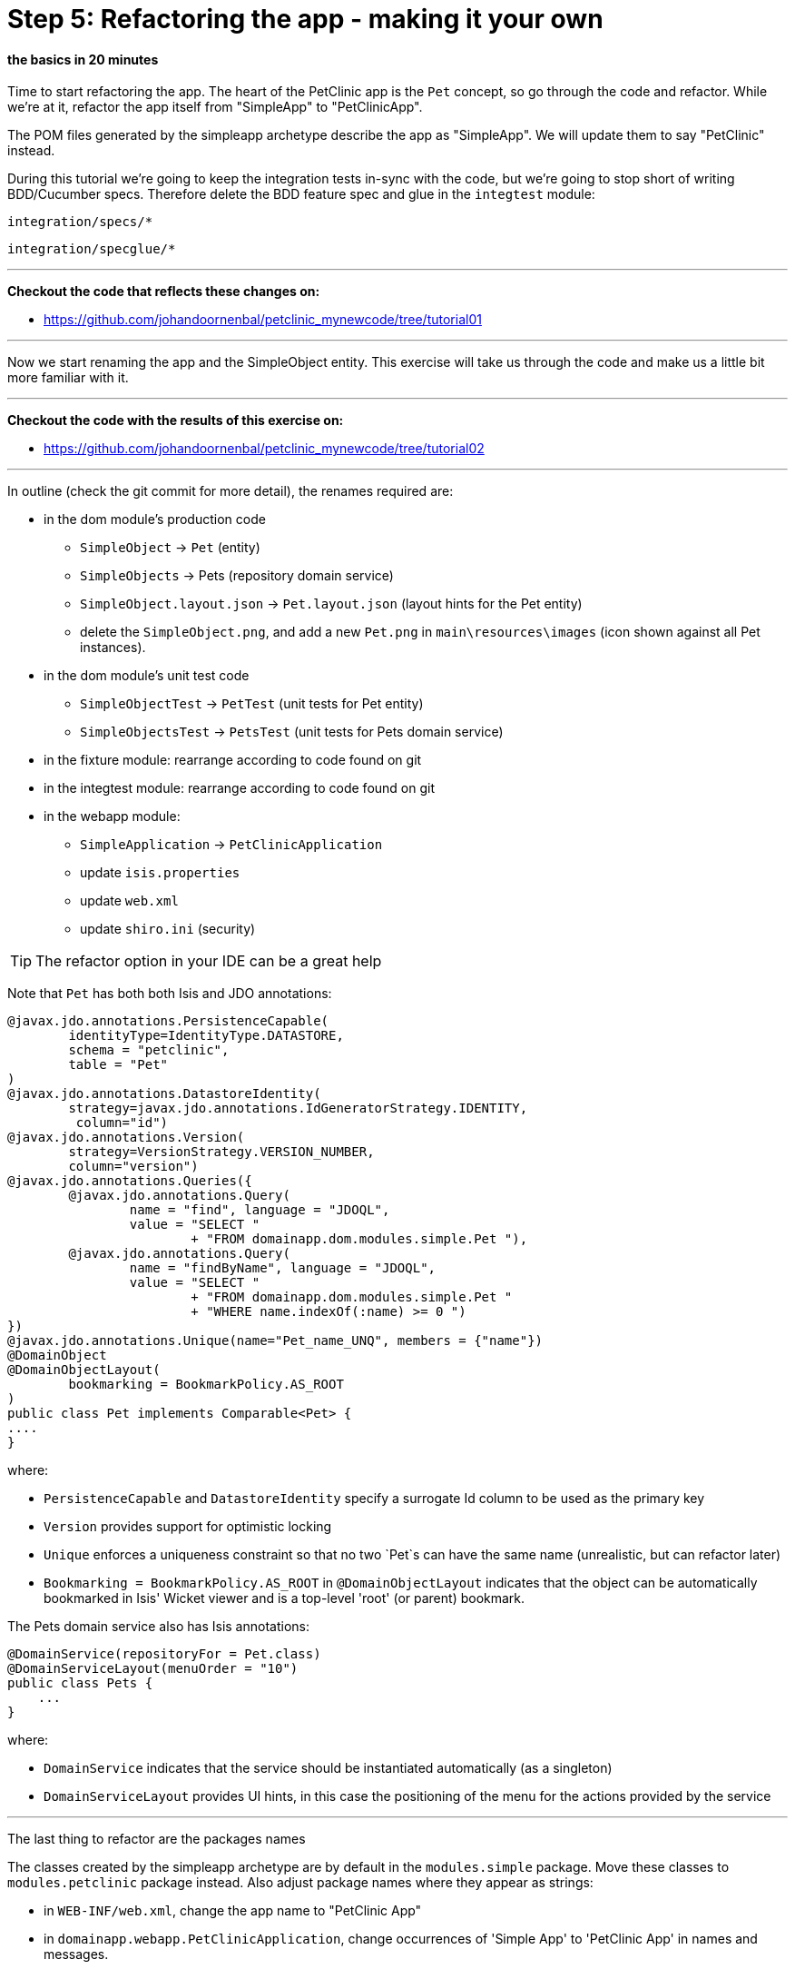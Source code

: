= Step 5: Refactoring the app - making it your own

==== *the basics* in 20 minutes

Time to start refactoring the app. The heart of the PetClinic app is the `Pet` concept, so go through the code and refactor.
While we're at it, refactor the app itself from "SimpleApp" to "PetClinicApp".

The POM files generated by the simpleapp archetype describe the app as "SimpleApp".
We will update them to say "PetClinic" instead.

During this tutorial we're going to keep the integration tests in-sync with the code, but we're going to stop short of writing BDD/Cucumber specs.
Therefore delete the BDD feature spec and glue in the `integtest` module:

`integration/specs/*`

`integration/specglue/*`

'''
*Checkout the code that reflects these changes on:*

* link:https://github.com/johandoornenbal/petclinic_mynewcode/tree/tutorial01[]

'''

Now we start renaming the app and the SimpleObject entity. This exercise will take us through the code and
make us a little bit more familiar with it.

'''
*Checkout the code with the results of this exercise on:*

* link:https://github.com/johandoornenbal/petclinic_mynewcode/tree/tutorial02[]

'''

In outline (check the git commit for more detail), the renames required are:

* in the dom module's production code
** `SimpleObject` -> `Pet` (entity)
** `SimpleObjects` -> Pets (repository domain service)
** `SimpleObject.layout.json` -> `Pet.layout.json` (layout hints for the Pet entity)
** delete the `SimpleObject.png`, and add a new `Pet.png` in `main\resources\images` (icon shown against all Pet instances).
* in the dom module's unit test code
** `SimpleObjectTest` -> `PetTest` (unit tests for Pet entity)
** `SimpleObjectsTest` -> `PetsTest` (unit tests for Pets domain service)
* in the fixture module: rearrange according to code found on git
* in the integtest module: rearrange according to code found on git
* in the webapp module:
** `SimpleApplication` -> `PetClinicApplication`
** update `isis.properties`
** update `web.xml`
** update `shiro.ini` (security)

****
TIP: The refactor option in your IDE can be a great help
****

Note that `Pet` has both both Isis and JDO annotations:

----
@javax.jdo.annotations.PersistenceCapable(
        identityType=IdentityType.DATASTORE,
        schema = "petclinic",
        table = "Pet"
)
@javax.jdo.annotations.DatastoreIdentity(
        strategy=javax.jdo.annotations.IdGeneratorStrategy.IDENTITY,
         column="id")
@javax.jdo.annotations.Version(
        strategy=VersionStrategy.VERSION_NUMBER,
        column="version")
@javax.jdo.annotations.Queries({
        @javax.jdo.annotations.Query(
                name = "find", language = "JDOQL",
                value = "SELECT "
                        + "FROM domainapp.dom.modules.simple.Pet "),
        @javax.jdo.annotations.Query(
                name = "findByName", language = "JDOQL",
                value = "SELECT "
                        + "FROM domainapp.dom.modules.simple.Pet "
                        + "WHERE name.indexOf(:name) >= 0 ")
})
@javax.jdo.annotations.Unique(name="Pet_name_UNQ", members = {"name"})
@DomainObject
@DomainObjectLayout(
        bookmarking = BookmarkPolicy.AS_ROOT
)
public class Pet implements Comparable<Pet> {
....
}
----

where:

* `PersistenceCapable` and `DatastoreIdentity` specify a surrogate Id column to be used as the primary key
* `Version` provides support for optimistic locking
* `Unique` enforces a uniqueness constraint so that no two `Pet`s can have the same name (unrealistic, but can refactor later)
* `Bookmarking = BookmarkPolicy.AS_ROOT` in `@DomainObjectLayout` indicates that the object can be automatically bookmarked in Isis' Wicket viewer and is a top-level 'root' (or parent) bookmark.


The Pets domain service also has Isis annotations:

----
@DomainService(repositoryFor = Pet.class)
@DomainServiceLayout(menuOrder = "10")
public class Pets {
    ...
}
----

where:

* `DomainService` indicates that the service should be instantiated automatically (as a singleton)
* `DomainServiceLayout` provides UI hints, in this case the positioning of the menu for the actions provided by the service

'''

The last thing to refactor are the packages names

The classes created by the simpleapp archetype are by default in the `modules.simple` package. Move these classes to `modules.petclinic` package instead.
Also adjust package names where they appear as strings:

* in `WEB-INF/web.xml`, change the app name to "PetClinic App"
* in `domainapp.webapp.PetClinicApplication`, change occurrences of 'Simple App' to 'PetClinic App' in names and messages.

=== The result

image::images/Screen_Shot_6_2.png[]

'''
link:5_petclinic_explorecodebase.adoc[<< BACK] | link:7_petclinic_petspecies.adoc[NEXT >>]